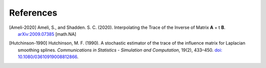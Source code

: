 **********
References
**********

.. [Ameli-2020] Ameli, S., and Shadden. S. C. (2020). Interpolating the Trace of the Inverse of Matrix **A** + t **B**. `arXiv:2009.07385 <https://arxiv.org/abs/2009.07385>`__ [math.NA]

.. [Hutchinson-1990] Hutchinson, M. F. (1990). A stochastic estimator of the trace of the influence matrix for Laplacian smoothing splines. *Communications in Statistics - Simulation and Computation*, 19(2), 433–450. `doi: 10.1080/03610919008812866 <https://doi.org/10.1080/03610919008812866>`_.
